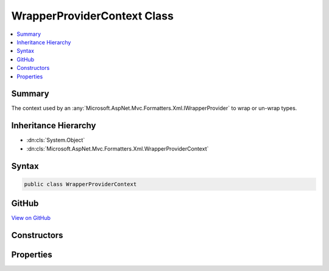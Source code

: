 

WrapperProviderContext Class
============================



.. contents:: 
   :local:



Summary
-------

The context used by an :any:`Microsoft.AspNet.Mvc.Formatters.Xml.IWrapperProvider` to wrap or un-wrap types.





Inheritance Hierarchy
---------------------


* :dn:cls:`System.Object`
* :dn:cls:`Microsoft.AspNet.Mvc.Formatters.Xml.WrapperProviderContext`








Syntax
------

.. code-block:: csharp

   public class WrapperProviderContext





GitHub
------

`View on GitHub <https://github.com/aspnet/apidocs/blob/master/aspnet/mvc/src/Microsoft.AspNet.Mvc.Formatters.Xml/WrapperProviderContext.cs>`_





.. dn:class:: Microsoft.AspNet.Mvc.Formatters.Xml.WrapperProviderContext

Constructors
------------

.. dn:class:: Microsoft.AspNet.Mvc.Formatters.Xml.WrapperProviderContext
    :noindex:
    :hidden:

    
    .. dn:constructor:: Microsoft.AspNet.Mvc.Formatters.Xml.WrapperProviderContext.WrapperProviderContext(System.Type, System.Boolean)
    
        
    
        Initializes a :any:`Microsoft.AspNet.Mvc.Formatters.Xml.WrapperProviderContext`\.
    
        
        
        
        :param declaredType: The declared type of the object that needs to be wrapped.
        
        :type declaredType: System.Type
        
        
        :param isSerialization: if the wrapper provider is invoked during
            serialization, otherwise .
        
        :type isSerialization: System.Boolean
    
        
        .. code-block:: csharp
    
           public WrapperProviderContext(Type declaredType, bool isSerialization)
    

Properties
----------

.. dn:class:: Microsoft.AspNet.Mvc.Formatters.Xml.WrapperProviderContext
    :noindex:
    :hidden:

    
    .. dn:property:: Microsoft.AspNet.Mvc.Formatters.Xml.WrapperProviderContext.DeclaredType
    
        
    
        The declared type which could be wrapped/un-wrapped by a different type
        during serialization or de-serializatoin.
    
        
        :rtype: System.Type
    
        
        .. code-block:: csharp
    
           public Type DeclaredType { get; }
    
    .. dn:property:: Microsoft.AspNet.Mvc.Formatters.Xml.WrapperProviderContext.IsSerialization
    
        
    
        <see langword="true" /> if a wrapper provider is invoked during serialization,
        <see langword="false" /> otherwise.
    
        
        :rtype: System.Boolean
    
        
        .. code-block:: csharp
    
           public bool IsSerialization { get; }
    

